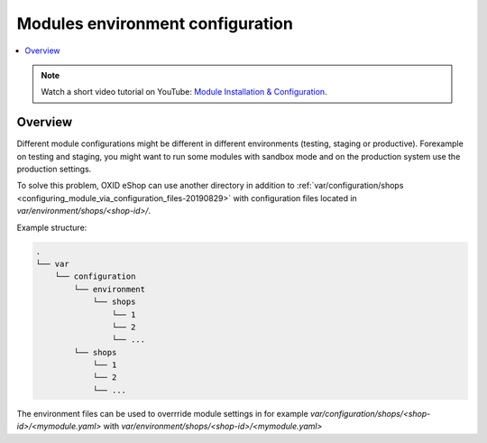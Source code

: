 Modules environment configuration
=================================

.. contents ::
    :local:
    :depth: 2

.. note::
    Watch a short video tutorial on YouTube: `Module Installation & Configuration <https://www.youtube.com/watch?v=WGeHtJCHmyA>`_.
    
Overview
--------

Different module configurations might be different in different environments (testing, staging or productive).
Forexample on testing and staging, you might want to run some modules with sandbox mode and on the production system use
the production settings.

To solve this problem, OXID eShop can use another directory in addition to :ref:`var/configuration/shops <configuring_module_via_configuration_files-20190829>`
with configuration files located in `var/environment/shops/<shop-id>/`.

Example structure:

.. code::

  .
  └── var
      └── configuration
          └── environment
              └── shops
                  └── 1
                  └── 2
                  └── ...
          └── shops
              └── 1
              └── 2
              └── ...


The environment files can be used to overrride module settings in for example `var/configuration/shops/<shop-id>/<mymodule.yaml>`
with `var/environment/shops/<shop-id>/<mymodule.yaml>`